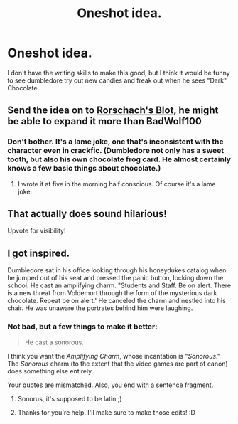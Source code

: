 #+TITLE: Oneshot idea.

* Oneshot idea.
:PROPERTIES:
:Author: _omega_as_fuck_
:Score: 11
:DateUnix: 1408928446.0
:DateShort: 2014-Aug-25
:FlairText: Suggestion
:END:
I don't have the writing skills to make this good, but I think it would be funny to see dumbledore try out new candies and freak out when he sees "Dark" Chocolate.


** Send the idea on to [[https://www.fanfiction.net/u/686093/Rorschach-s-Blot][Rorschach's Blot]], he might be able to expand it more than BadWolf100
:PROPERTIES:
:Author: ryanvdb
:Score: 3
:DateUnix: 1408995741.0
:DateShort: 2014-Aug-26
:END:

*** Don't bother. It's a lame joke, one that's inconsistent with the character even in crackfic. (Dumbledore not only has a sweet tooth, but also his own chocolate frog card. He almost certainly knows a few basic things about chocolate.)
:PROPERTIES:
:Author: truncation_error
:Score: 0
:DateUnix: 1408998248.0
:DateShort: 2014-Aug-26
:END:

**** I wrote it at five in the morning half conscious. Of course it's a lame joke.
:PROPERTIES:
:Author: _omega_as_fuck_
:Score: 3
:DateUnix: 1409005063.0
:DateShort: 2014-Aug-26
:END:


** That actually does sound hilarious!

Upvote for visibility!
:PROPERTIES:
:Author: NaughtyGaymer
:Score: 4
:DateUnix: 1408929209.0
:DateShort: 2014-Aug-25
:END:


** I got inspired.

Dumbledore sat in his office looking through his honeydukes catalog when he jumped out of his seat and pressed the panic button, locking down the school. He cast an amplifying charm. "Students and Staff. Be on alert. There is a new threat from Voldemort through the form of the mysterious dark chocolate. Repeat be on alert.' He canceled the charm and nestled into his chair. He was unaware the portrates behind him were laughing.
:PROPERTIES:
:Author: BadWolf100
:Score: 2
:DateUnix: 1408983204.0
:DateShort: 2014-Aug-25
:END:

*** Not bad, but a few things to make it better:

#+begin_quote
  He cast a sonorous.
#+end_quote

I think you want the /Amplifying Charm/, whose incantation is "/Sonorous/." The /Sonorous/ charm (to the extent that the video games are part of canon) does something else entirely.

Your quotes are mismatched. Also, you end with a sentence fragment.
:PROPERTIES:
:Author: truncation_error
:Score: 2
:DateUnix: 1408995112.0
:DateShort: 2014-Aug-26
:END:

**** Sonorus, it's supposed to be latin ;)
:PROPERTIES:
:Author: Guizkane
:Score: 1
:DateUnix: 1409600914.0
:DateShort: 2014-Sep-02
:END:


**** Thanks for you're help. I'll make sure to make those edits! :D
:PROPERTIES:
:Author: BadWolf100
:Score: 1
:DateUnix: 1409006625.0
:DateShort: 2014-Aug-26
:END:
